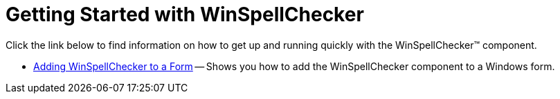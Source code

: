 ﻿////

|metadata|
{
    "name": "winspellchecker-getting-started-with-winspellchecker",
    "controlName": ["WinSpellChecker"],
    "tags": [],
    "guid": "{2ED86453-AC8D-4819-A6EA-EC366897F24D}",  
    "buildFlags": [],
    "createdOn": "2006-02-05T00:00:00Z"
}
|metadata|
////

= Getting Started with WinSpellChecker

Click the link below to find information on how to get up and running quickly with the WinSpellChecker™ component.

* link:winspellchecker-adding-winspellchecker-to-a-form.html[Adding WinSpellChecker to a Form] -- Shows you how to add the WinSpellChecker component to a Windows form.